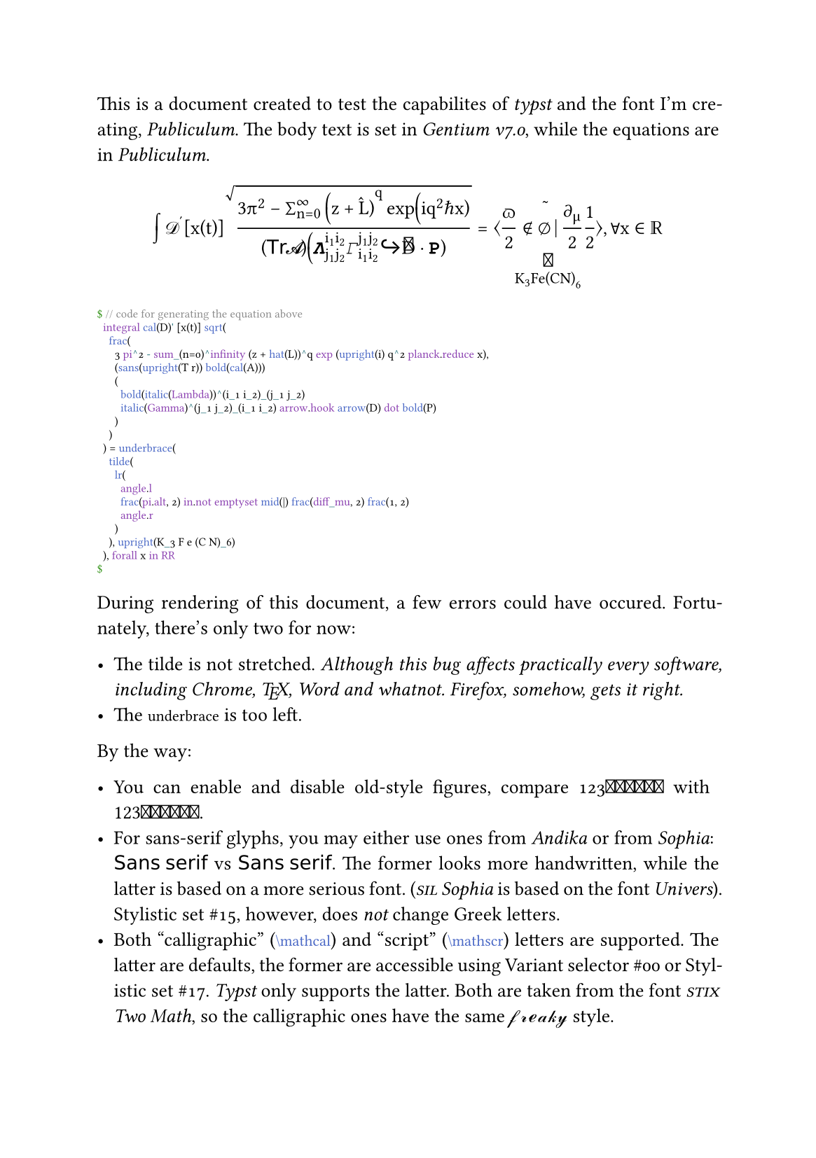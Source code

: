 #set page(paper: "a5")
#set text(font: "Gentium", number-type: "old-style", size: 10pt)
#show raw: set text(font: "SIL Manuscript")
#set par(justify: true, linebreaks: "optimized")
#show math.equation: set text(font: "Publiculum")
#let TeX = [#box(
  [#sym.Tau#h(-1em / 6)#box(
      [#move([#sym.Epsilon], dy: 31em / 144)],
    )#h(-1em / 8)#box(
      [#sym.Chi],
    )],
)]
#let call(it) = text(
  features: ("ss17",),
  box($cal(it)$),
)
#let small(it) = text(
  size: 0.75em,
  top-edge: 0.5em,
  it,
)

This is a document created to test the capabilites of _typst_ and the font I’m creating, _Publiculum_. The body text is set in _Gentium v7.0_, while the equations are in _Publiculum_.

#text(number-type: "lining")[$
  integral cal(D)' [x(t)] sqrt(
    frac(
      3 pi^2 - sum_(n=0)^infinity (z + hat(L))^q exp (upright(i) q^2 planck.reduce x),
      (sans(upright(T r)) bold(cal(A)))
      (
        bold(italic(Lambda))^(i_1 i_2)_(j_1 j_2)
        italic(Gamma)^(j_1 j_2)_(i_1 i_2) arrow.hook arrow(D) dot bold(P)
      )
    )
  ) = underbrace(
    tilde(
      lr(
        angle.l
        frac(pi.alt, 2) in.not emptyset mid(|) frac(diff_mu, 2) frac(1, 2)
        angle.r
      )
    ), upright(K_3 F e (C N)_6)
  ), forall x in RR
$]
#small[```typ
$ // code for generating the equation above
  integral cal(D)' [x(t)] sqrt(
    frac(
      3 pi^2 - sum_(n=0)^infinity (z + hat(L))^q exp (upright(i) q^2 planck.reduce x),
      (sans(upright(T r)) bold(cal(A)))
      (
        bold(italic(Lambda))^(i_1 i_2)_(j_1 j_2)
        italic(Gamma)^(j_1 j_2)_(i_1 i_2) arrow.hook arrow(D) dot bold(P)
      )
    )
  ) = underbrace(
    tilde(
      lr(
        angle.l
        frac(pi.alt, 2) in.not emptyset mid(|) frac(diff_mu, 2) frac(1, 2)
        angle.r
      )
    ), upright(K_3 F e (C N)_6)
  ), forall x in RR
$
```]

During rendering of this document, a few errors could have occured. Fortunately, there’s only two for now:

#list(
  [The tilde is not stretched. _Although this bug affects practically every software, including Chrome, #TeX, Word and whatnot. Firefox, somehow, gets it right._],
  [The #raw("underbrace") is too left.],
)

By the way:

#list(
  [You can enable and disable old-style figures, compare
    #text(number-type: "old-style")[$123bold(456)bb(789)$] with #text(number-type: "lining")[$123bold(456)bb(789)$].],
  [For sans-serif glyphs, you may either use ones from _Andika_ or from _Sophia_:
    $sans("Sans serif")$ vs #text(stylistic-set: 15)[$sans("Sans serif")$]. The former looks more handwritten, while the latter is based on a more serious font. (_#smallcaps[sil] Sophia_ is based on the font _Univers_). Stylistic set \#15, however, does _not_ change Greek letters.],
  [Both “calligraphic” (#raw("\mathcal", lang: "tex")) and “script” (#raw("\mathscr", lang: "tex")) letters are supported. The latter are defaults, the former are accessible using Variant selector \#00 or Stylistic set \#17. _Typst_ only supports the latter. Both are taken from the font _#smallcaps[stix] Two Math_, so the calligraphic ones have the same $call("freaky")$ style.],
)
